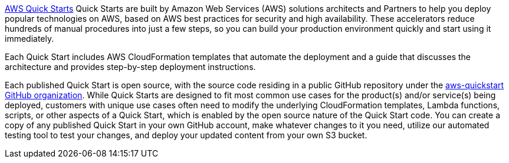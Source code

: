 https://aws.amazon.com/quickstart[AWS Quick Starts] Quick Starts are built by Amazon Web Services (AWS) solutions architects and Partners to help you deploy popular technologies on AWS, based on AWS best practices for security and high availability. These accelerators reduce hundreds of manual procedures into just a few steps, so you can build your production environment quickly and start using it immediately.

Each Quick Start includes AWS CloudFormation templates that automate the deployment and a guide that discusses the architecture and provides step-by-step deployment instructions.

Each published Quick Start is open source, with the source code residing in a public GitHub repository under the https://github.com/aws-quickstart[aws-quickstart GitHub organization]. While Quick Starts are designed to fit most common use cases for the product(s) and/or service(s) being deployed, customers with unique use cases often need to modify the underlying CloudFormation templates, Lambda functions, scripts, or other aspects of a Quick Start, which is enabled by the open source nature of the Quick Start code. You can create a copy of any published Quick Start in your own GitHub account, make whatever changes to it you need, utilize our automated testing tool to test your changes, and deploy your updated content from your own S3 bucket.
